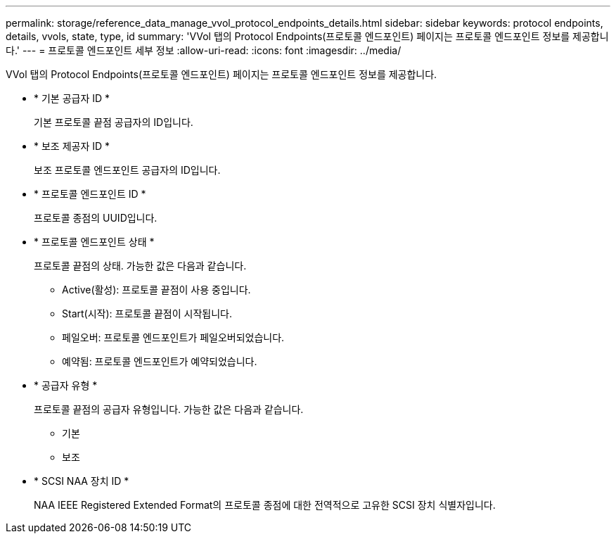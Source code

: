 ---
permalink: storage/reference_data_manage_vvol_protocol_endpoints_details.html 
sidebar: sidebar 
keywords: protocol endpoints, details, vvols, state, type, id 
summary: 'VVol 탭의 Protocol Endpoints(프로토콜 엔드포인트) 페이지는 프로토콜 엔드포인트 정보를 제공합니다.' 
---
= 프로토콜 엔드포인트 세부 정보
:allow-uri-read: 
:icons: font
:imagesdir: ../media/


[role="lead"]
VVol 탭의 Protocol Endpoints(프로토콜 엔드포인트) 페이지는 프로토콜 엔드포인트 정보를 제공합니다.

* * 기본 공급자 ID *
+
기본 프로토콜 끝점 공급자의 ID입니다.

* * 보조 제공자 ID *
+
보조 프로토콜 엔드포인트 공급자의 ID입니다.

* * 프로토콜 엔드포인트 ID *
+
프로토콜 종점의 UUID입니다.

* * 프로토콜 엔드포인트 상태 *
+
프로토콜 끝점의 상태. 가능한 값은 다음과 같습니다.

+
** Active(활성): 프로토콜 끝점이 사용 중입니다.
** Start(시작): 프로토콜 끝점이 시작됩니다.
** 페일오버: 프로토콜 엔드포인트가 페일오버되었습니다.
** 예약됨: 프로토콜 엔드포인트가 예약되었습니다.


* * 공급자 유형 *
+
프로토콜 끝점의 공급자 유형입니다. 가능한 값은 다음과 같습니다.

+
** 기본
** 보조


* * SCSI NAA 장치 ID *
+
NAA IEEE Registered Extended Format의 프로토콜 종점에 대한 전역적으로 고유한 SCSI 장치 식별자입니다.


